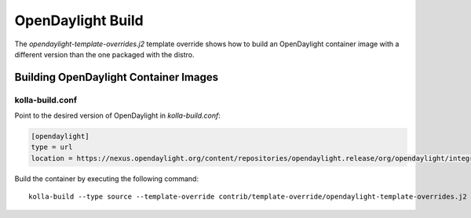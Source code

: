 ==================
OpenDaylight Build
==================

The `opendaylight-template-overrides.j2` template override shows how to build
an OpenDaylight container image with a different version than the one packaged
with the distro.

Building OpenDaylight Container Images
======================================

kolla-build.conf
----------------

Point to the desired version of OpenDaylight in `kolla-build.conf`:

.. code-block:: console

    [opendaylight]
    type = url
    location = https://nexus.opendaylight.org/content/repositories/opendaylight.release/org/opendaylight/integration/distribution-karaf/0.6.0-Carbon/distribution-karaf-0.6.0-Carbon.tar.gz

Build the container by executing the following command:

::

    kolla-build --type source --template-override contrib/template-override/opendaylight-template-overrides.j2 opendaylight
